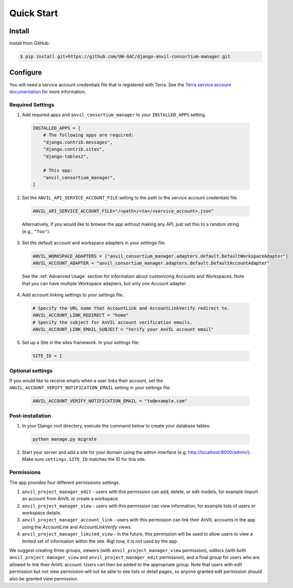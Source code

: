 Quick Start
======================================================================

Install
----------------------------------------------------------------------

Install from GitHub:

.. code-block:: bash

    $ pip install git+https://github.com/UW-GAC/django-anvil-consortium-manager.git



Configure
----------------------------------------------------------------------

You will need a service account credentials file that is registered with Terra.
See the `Terra service account documentation <https://support.terra.bio/hc/en-us/articles/360031023592-Service-accounts-in-Terra>`_ for more information.

Required Settings
~~~~~~~~~~~~~~~~~

1. Add required apps and ``anvil_consortium_manager`` to your ``INSTALLED_APPS`` setting.

  .. code-block:: python

      INSTALLED_APPS = [
          # The following apps are required:
          "django.contrib.messages",
          "django.contrib.sites",
          "django-tables2",

          # This app:
          "anvil_consortium_manager",
      ]

2. Set the ``ANVIL_API_SERVICE_ACCOUNT_FILE`` setting to the path to the service account credentials file.

  .. code-block:: python

      ANVIL_API_SERVICE_ACCOUNT_FILE="/<path>/<to>/<service_account>.json"

  Alternatively, if you would like to browse the app without making any API, just set this to a random string (e.g., ``"foo"``).

3. Set the default account and workspace adapters in your settings file.

  .. code-block:: python

      ANVIL_WORKSPACE_ADAPTERS = ["anvil_consortium_manager.adapters.default.DefaultWorkspaceAdapter"]
      ANVIL_ACCOUNT_ADAPTER = "anvil_consortium_manager.adapters.default.DefaultAccountAdapter"

  See the :ref:`Advanced Usage` section for information about customizing Accounts and Workspaces.
  Note that you can have multiple Workspace adapters, but only one Account adapter.


4. Add account linking settings to your settings file.

  .. code-block:: python

      # Specify the URL name that AccountLink and AccountLinkVerify redirect to.
      ANVIL_ACCOUNT_LINK_REDIRECT = "home"
      # Specify the subject for AnVIL account verification emails.
      ANVIL_ACCOUNT_LINK_EMAIL_SUBJECT = "Verify your AnVIL account email"

5. Set up a Site in the sites framework. In your settings file:

  .. code-block:: python

      SITE_ID = 1

Optional settings
~~~~~~~~~~~~~~~~~
If you would like to receive emails when a user links their account, set the ``ANVIL_ACCOUNT_VERIFY_NOTIFICATION_EMAIL`` setting in your settings file.

  .. code-block:: python

      ANVIL_ACCOUNT_VERIFY_NOTIFICATION_EMAIL = "to@example.com"


Post-installation
~~~~~~~~~~~~~~~~~

1. In your Django root directory, execute the command below to create your database tables:

  .. code-block:: bash

      python manage.py migrate

2. Start your server and add a site for your domain using the admin interface (e.g. http://localhost:8000/admin/). Make sure ``settings.SITE_ID`` matches the ID for this site.

Permissions
~~~~~~~~~~~

The app provides four different permissions settings.

1. ``anvil_project_manager_edit`` - users with this permission can add, delete, or edit models, for example import an account from AnVIL or create a workspace.

2. ``anvil_project_manager_view`` - users with this permission can view information, for example lists of users or workspace details.

3. ``anvil_project_manager_account_link`` - users with this permission can link their AnVIL accounts in the app using the `AccountLink` and `AccountLinkVerify` views.

4. ``anvil_project_manager_limited_view`` - in the future, this permission will be used to allow users to view a limited set of information within the site. Rigt now, it is not used by the app.

We suggest creating three groups, viewers (with ``anvil_project_manager_view`` permission), editors (with both ``anvil_project_manager_view`` and ``anvil_project_manager_edit`` permission), and a final group for users who are allowed to link their AnVIL account. Users can then be added to the appropriate group. Note that users with edit permission but not view permission will not be able to see lists or detail pages, so anyone granted edit permission should also be granted view permission.
